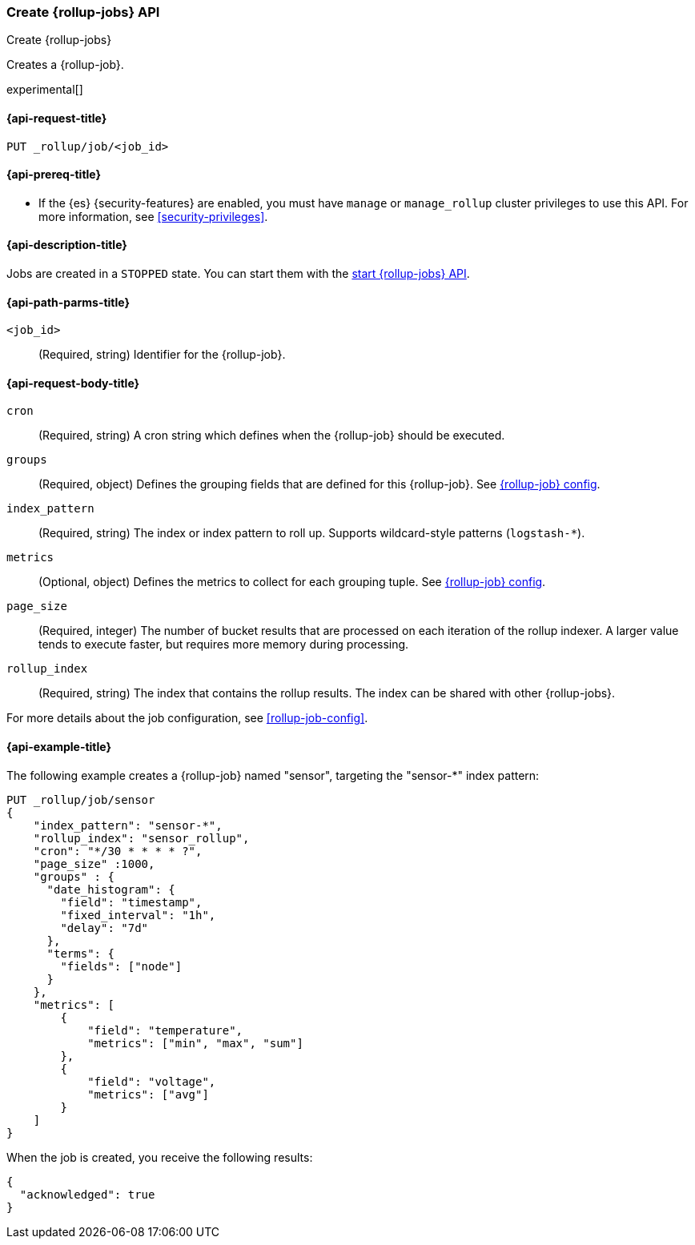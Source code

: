 [role="xpack"]
[testenv="basic"]
[[rollup-put-job]]
=== Create {rollup-jobs} API
[subs="attributes"]
++++
<titleabbrev>Create {rollup-jobs}</titleabbrev>
++++

Creates a {rollup-job}.

experimental[]

[[rollup-put-job-api-request]]
==== {api-request-title}

`PUT _rollup/job/<job_id>`

[[rollup-put-job-api-prereqs]]
==== {api-prereq-title}

* If the {es} {security-features} are enabled, you must have `manage` or
`manage_rollup` cluster privileges to use this API. For more information, see
<<security-privileges>>.

[[rollup-put-job-api-desc]]
==== {api-description-title}

Jobs are created in a `STOPPED` state. You can start them with the
<<rollup-start-job,start {rollup-jobs} API>>.

[[rollup-put-job-api-path-params]]
==== {api-path-parms-title}

`<job_id>`::
  (Required, string) Identifier for the {rollup-job}.

[[rollup-put-job-api-request-body]]
==== {api-request-body-title}

`cron`::
  (Required, string) A cron string which defines when the {rollup-job} should be executed.

`groups`::
  (Required, object) Defines the grouping fields that are defined for this
  {rollup-job}. See <<rollup-job-config,{rollup-job} config>>.

`index_pattern`::
  (Required, string) The index or index pattern to roll up. Supports
  wildcard-style patterns (`logstash-*`).

`metrics`::
  (Optional, object) Defines the metrics to collect for each grouping tuple. See
  <<rollup-job-config,{rollup-job} config>>.

`page_size`::
  (Required, integer) The number of bucket results that are processed on each
  iteration of the rollup indexer. A larger value tends to execute faster, but
  requires more memory during processing.

`rollup_index`::
  (Required, string) The index that contains the rollup results. The index can
  be shared with other {rollup-jobs}.

For more details about the job configuration, see <<rollup-job-config>>.

[[rollup-put-job-api-example]]
==== {api-example-title}

The following example creates a {rollup-job} named "sensor", targeting the
"sensor-*" index pattern:

[source,js]
--------------------------------------------------
PUT _rollup/job/sensor
{
    "index_pattern": "sensor-*",
    "rollup_index": "sensor_rollup",
    "cron": "*/30 * * * * ?",
    "page_size" :1000,
    "groups" : {
      "date_histogram": {
        "field": "timestamp",
        "fixed_interval": "1h",
        "delay": "7d"
      },
      "terms": {
        "fields": ["node"]
      }
    },
    "metrics": [
        {
            "field": "temperature",
            "metrics": ["min", "max", "sum"]
        },
        {
            "field": "voltage",
            "metrics": ["avg"]
        }
    ]
}
--------------------------------------------------
// CONSOLE
// TEST[setup:sensor_index]

When the job is created, you receive the following results:

[source,js]
----
{
  "acknowledged": true
}
----
// TESTRESPONSE